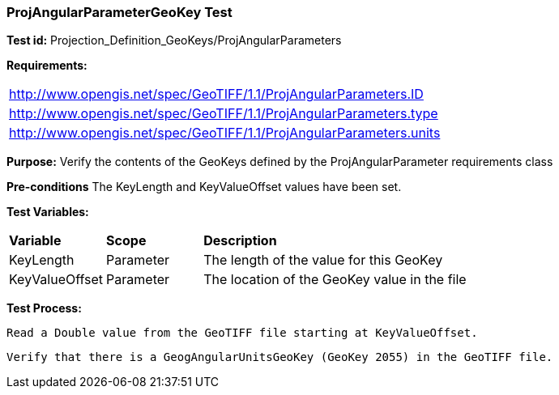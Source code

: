 === ProjAngularParameterGeoKey Test

*Test id:* Projection_Definition_GeoKeys/ProjAngularParameters

*Requirements:*

[width="100%"]
|===
|http://www.opengis.net/spec/GeoTIFF/1.1/ProjAngularParameters.ID
|http://www.opengis.net/spec/GeoTIFF/1.1/ProjAngularParameters.type
|http://www.opengis.net/spec/GeoTIFF/1.1/ProjAngularParameters.units
|===

*Purpose:* Verify the contents of the GeoKeys defined by the ProjAngularParameter requirements class

*Pre-conditions* The KeyLength and KeyValueOffset values have been set.

*Test Variables:*

[cols=">20,^20,<80",width="100%", Options="header"]
|===
^|**Variable** ^|**Scope** ^|**Description**
|KeyLength |Parameter |The length of the value for this GeoKey
|KeyValueOffset |Parameter |The location of the GeoKey value in the file
|===

*Test Process:*

    Read a Double value from the GeoTIFF file starting at KeyValueOffset.

    Verify that there is a GeogAngularUnitsGeoKey (GeoKey 2055) in the GeoTIFF file.

